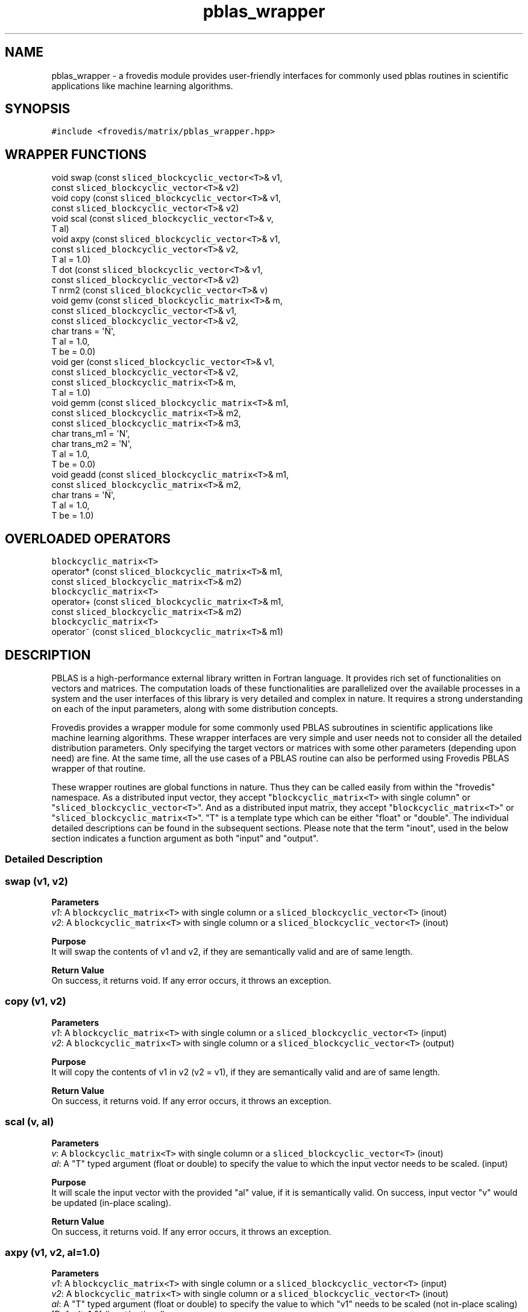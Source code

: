 .TH "pblas_wrapper" "" "" "" ""
.SH NAME
.PP
pblas_wrapper \- a frovedis module provides user\-friendly interfaces
for commonly used pblas routines in scientific applications like machine
learning algorithms.
.SH SYNOPSIS
.PP
\f[C]#include\ <frovedis/matrix/pblas_wrapper.hpp>\f[]
.SH WRAPPER FUNCTIONS
.PP
void swap (const \f[C]sliced_blockcyclic_vector<T>\f[]& v1,
.PD 0
.P
.PD
\  \  \  \  \  \ const \f[C]sliced_blockcyclic_vector<T>\f[]& v2)
.PD 0
.P
.PD
void copy (const \f[C]sliced_blockcyclic_vector<T>\f[]& v1,
.PD 0
.P
.PD
\  \  \  \  \  \ const \f[C]sliced_blockcyclic_vector<T>\f[]& v2)
.PD 0
.P
.PD
void scal (const \f[C]sliced_blockcyclic_vector<T>\f[]& v,
.PD 0
.P
.PD
\  \  \  \  \  \ T al)
.PD 0
.P
.PD
void axpy (const \f[C]sliced_blockcyclic_vector<T>\f[]& v1,
.PD 0
.P
.PD
\  \  \  \  \  \ const \f[C]sliced_blockcyclic_vector<T>\f[]& v2,
.PD 0
.P
.PD
\  \  \  \  \  \ T al = 1.0)
.PD 0
.P
.PD
T dot (const \f[C]sliced_blockcyclic_vector<T>\f[]& v1,
.PD 0
.P
.PD
\  \  \  \ const \f[C]sliced_blockcyclic_vector<T>\f[]& v2)
.PD 0
.P
.PD
T nrm2 (const \f[C]sliced_blockcyclic_vector<T>\f[]& v)
.PD 0
.P
.PD
void gemv (const \f[C]sliced_blockcyclic_matrix<T>\f[]& m,
.PD 0
.P
.PD
\  \  \  \  \  \ const \f[C]sliced_blockcyclic_vector<T>\f[]& v1,
.PD 0
.P
.PD
\  \  \  \  \  \ const \f[C]sliced_blockcyclic_vector<T>\f[]& v2,
.PD 0
.P
.PD
\  \  \  \  \  \ char trans = \[aq]N\[aq],
.PD 0
.P
.PD
\  \  \  \  \  \ T al = 1.0,
.PD 0
.P
.PD
\  \  \  \  \  \ T be = 0.0)
.PD 0
.P
.PD
void ger (const \f[C]sliced_blockcyclic_vector<T>\f[]& v1,
.PD 0
.P
.PD
\  \  \  \  \ const \f[C]sliced_blockcyclic_vector<T>\f[]& v2,
.PD 0
.P
.PD
\  \  \  \  \ const \f[C]sliced_blockcyclic_matrix<T>\f[]& m,
.PD 0
.P
.PD
\  \  \  \  \ T al = 1.0)
.PD 0
.P
.PD
void gemm (const \f[C]sliced_blockcyclic_matrix<T>\f[]& m1,
.PD 0
.P
.PD
\  \  \  \  \  \ const \f[C]sliced_blockcyclic_matrix<T>\f[]& m2,
.PD 0
.P
.PD
\  \  \  \  \  \ const \f[C]sliced_blockcyclic_matrix<T>\f[]& m3,
.PD 0
.P
.PD
\  \  \  \  \  \ char trans_m1 = \[aq]N\[aq],
.PD 0
.P
.PD
\  \  \  \  \  \ char trans_m2 = \[aq]N\[aq],
.PD 0
.P
.PD
\  \  \  \  \  \ T al = 1.0,
.PD 0
.P
.PD
\  \  \  \  \  \ T be = 0.0)
.PD 0
.P
.PD
void geadd (const \f[C]sliced_blockcyclic_matrix<T>\f[]& m1,
.PD 0
.P
.PD
\  \  \  \  \  \ const \f[C]sliced_blockcyclic_matrix<T>\f[]& m2,
.PD 0
.P
.PD
\  \  \  \  \  \ char trans = \[aq]N\[aq],
.PD 0
.P
.PD
\  \  \  \  \  \ T al = 1.0,
.PD 0
.P
.PD
\  \  \  \  \  \ T be = 1.0)
.SH OVERLOADED OPERATORS
.PP
\f[C]blockcyclic_matrix<T>\f[]
.PD 0
.P
.PD
operator* (const \f[C]sliced_blockcyclic_matrix<T>\f[]& m1,
.PD 0
.P
.PD
\  \  \  \  \  \ const \f[C]sliced_blockcyclic_matrix<T>\f[]& m2)
.PD 0
.P
.PD
\f[C]blockcyclic_matrix<T>\f[]
.PD 0
.P
.PD
operator+ (const \f[C]sliced_blockcyclic_matrix<T>\f[]& m1,
.PD 0
.P
.PD
\  \  \  \  \  \ const \f[C]sliced_blockcyclic_matrix<T>\f[]& m2)
.PD 0
.P
.PD
\f[C]blockcyclic_matrix<T>\f[]
.PD 0
.P
.PD
operator~ (const \f[C]sliced_blockcyclic_matrix<T>\f[]& m1)
.SH DESCRIPTION
.PP
PBLAS is a high\-performance external library written in Fortran
language.
It provides rich set of functionalities on vectors and matrices.
The computation loads of these functionalities are parallelized over the
available processes in a system and the user interfaces of this library
is very detailed and complex in nature.
It requires a strong understanding on each of the input parameters,
along with some distribution concepts.
.PP
Frovedis provides a wrapper module for some commonly used PBLAS
subroutines in scientific applications like machine learning algorithms.
These wrapper interfaces are very simple and user needs not to consider
all the detailed distribution parameters.
Only specifying the target vectors or matrices with some other
parameters (depending upon need) are fine.
At the same time, all the use cases of a PBLAS routine can also be
performed using Frovedis PBLAS wrapper of that routine.
.PP
These wrapper routines are global functions in nature.
Thus they can be called easily from within the "frovedis" namespace.
As a distributed input vector, they accept
"\f[C]blockcyclic_matrix<T>\f[] with single column" or
"\f[C]sliced_blockcyclic_vector<T>\f[]".
And as a distributed input matrix, they accept
"\f[C]blockcyclic_matrix<T>\f[]" or
"\f[C]sliced_blockcyclic_matrix<T>\f[]".
"T" is a template type which can be either "float" or "double".
The individual detailed descriptions can be found in the subsequent
sections.
Please note that the term "inout", used in the below section indicates a
function argument as both "input" and "output".
.SS Detailed Description
.SS swap (v1, v2)
.PP
\f[B]Parameters\f[]
.PD 0
.P
.PD
\f[I]v1\f[]: A \f[C]blockcyclic_matrix<T>\f[] with single column or a
\f[C]sliced_blockcyclic_vector<T>\f[] (inout)
.PD 0
.P
.PD
\f[I]v2\f[]: A \f[C]blockcyclic_matrix<T>\f[] with single column or a
\f[C]sliced_blockcyclic_vector<T>\f[] (inout)
.PP
\f[B]Purpose\f[]
.PD 0
.P
.PD
It will swap the contents of v1 and v2, if they are semantically valid
and are of same length.
.PP
\f[B]Return Value\f[]
.PD 0
.P
.PD
On success, it returns void.
If any error occurs, it throws an exception.
.SS copy (v1, v2)
.PP
\f[B]Parameters\f[]
.PD 0
.P
.PD
\f[I]v1\f[]: A \f[C]blockcyclic_matrix<T>\f[] with single column or a
\f[C]sliced_blockcyclic_vector<T>\f[] (input)
.PD 0
.P
.PD
\f[I]v2\f[]: A \f[C]blockcyclic_matrix<T>\f[] with single column or a
\f[C]sliced_blockcyclic_vector<T>\f[] (output)
.PP
\f[B]Purpose\f[]
.PD 0
.P
.PD
It will copy the contents of v1 in v2 (v2 = v1), if they are
semantically valid and are of same length.
.PP
\f[B]Return Value\f[]
.PD 0
.P
.PD
On success, it returns void.
If any error occurs, it throws an exception.
.SS scal (v, al)
.PP
\f[B]Parameters\f[]
.PD 0
.P
.PD
\f[I]v\f[]: A \f[C]blockcyclic_matrix<T>\f[] with single column or a
\f[C]sliced_blockcyclic_vector<T>\f[] (inout)
.PD 0
.P
.PD
\f[I]al\f[]: A "T" typed argument (float or double) to specify the value
to which the input vector needs to be scaled.
(input)
.PP
\f[B]Purpose\f[]
.PD 0
.P
.PD
It will scale the input vector with the provided "al" value, if it is
semantically valid.
On success, input vector "v" would be updated (in\-place scaling).
.PP
\f[B]Return Value\f[]
.PD 0
.P
.PD
On success, it returns void.
If any error occurs, it throws an exception.
.SS axpy (v1, v2, al=1.0)
.PP
\f[B]Parameters\f[]
.PD 0
.P
.PD
\f[I]v1\f[]: A \f[C]blockcyclic_matrix<T>\f[] with single column or a
\f[C]sliced_blockcyclic_vector<T>\f[] (input)
.PD 0
.P
.PD
\f[I]v2\f[]: A \f[C]blockcyclic_matrix<T>\f[] with single column or a
\f[C]sliced_blockcyclic_vector<T>\f[] (inout)
.PD 0
.P
.PD
\f[I]al\f[]: A "T" typed argument (float or double) to specify the value
to which "v1" needs to be scaled (not in\-place scaling) [Default: 1.0]
(input/optional)
.PP
\f[B]Purpose\f[]
.PD 0
.P
.PD
It will solve the expression v2 = al*v1 + v2, if the input vectors are
semantically valid and are of same length.
On success, "v2" will be updated with desired result, but "v1" would
remain unchanged.
.PP
\f[B]Return Value\f[]
.PD 0
.P
.PD
On success, it returns void.
If any error occurs, it throws an exception.
.SS dot (v1, v2)
.PP
\f[B]Parameters\f[]
.PD 0
.P
.PD
\f[I]v1\f[]: A \f[C]blockcyclic_matrix<T>\f[] with single column or a
\f[C]sliced_blockcyclic_vector<T>\f[] (input)
.PD 0
.P
.PD
\f[I]v2\f[]: A \f[C]blockcyclic_matrix<T>\f[] with single column or a
\f[C]sliced_blockcyclic_vector<T>\f[] (input)
.PP
\f[B]Purpose\f[]
.PD 0
.P
.PD
It will perform dot product of the input vectors, if they are
semantically valid and are of same length.
Input vectors would not get modified during the operation.
.PP
\f[B]Return Value\f[]
.PD 0
.P
.PD
On success, it returns the dot product result of the type "float" or
"double".
If any error occurs, it throws an exception.
.SS nrm2 (v)
.PP
\f[B]Parameters\f[]
.PD 0
.P
.PD
\f[I]v\f[]: A \f[C]blockcyclic_matrix<T>\f[] with single column or a
\f[C]sliced_blockcyclic_vector<T>\f[] (input)
.PP
\f[B]Purpose\f[]
.PD 0
.P
.PD
It will calculate the norm of the input vector, if it is semantically
valid.
Input vector would not get modified during the operation.
.PP
\f[B]Return Value\f[]
.PD 0
.P
.PD
On success, it returns the norm value of the type "float" or "double".
If any error occurs, it throws an exception.
.SS gemv (m, v1, v2, trans=\[aq]N\[aq], al=1.0, be=0.0)
.PP
\f[B]Parameters\f[]
.PD 0
.P
.PD
\f[I]m\f[]: A \f[C]blockcyclic_matrix<T>\f[] or a
\f[C]sliced_blockcyclic_matrix<T>\f[] (input)
.PD 0
.P
.PD
\f[I]v1\f[]: A \f[C]blockcyclic_matrix<T>\f[] with single column or a
\f[C]sliced_blockcyclic_vector<T>\f[] (input)
.PD 0
.P
.PD
\f[I]v2\f[]: A \f[C]blockcyclic_matrix<T>\f[] with single column or a
\f[C]sliced_blockcyclic_vector<T>\f[] (inout)
.PD 0
.P
.PD
\f[I]trans\f[]: A character value can be either \[aq]N\[aq] or
\[aq]T\[aq] [Default: \[aq]N\[aq]] (input/optional)
.PD 0
.P
.PD
\f[I]al\f[]: A "T" typed (float or double) scalar value [Default: 1.0]
(input/optional)
.PD 0
.P
.PD
\f[I]be\f[]: A "T" typed (float or double) scalar value [Default: 0.0]
(input/optional)
.PP
\f[B]Purpose\f[]
.PD 0
.P
.PD
The primary aim of this routine is to perform simple matrix\-vector
multiplication.
.PD 0
.P
.PD
But it can also be used to perform any of the below operations:
.IP
.nf
\f[C]
(1)\ v2\ =\ al*m*v1\ +\ be*v2\ \ \ 
(2)\ v2\ =\ al*transpose(m)*v1\ +\ be*v2
\f[]
.fi
.PP
If trans=\[aq]N\[aq], then expression (1) is solved.
In that case, the size of "v1" must be at least the number of columns in
"m" and the size of "v2" must be at least the number of rows in "m".
.PD 0
.P
.PD
If trans=\[aq]T\[aq], then expression (2) is solved.
In that case, the size of "v1" must be at least the number of rows in
"m" and the size of "v2" must be at least the number of columns in "m".
.PP
Since "v2" is used as input\-output both, memory must be allocated for
this vector before calling this routine, even if simple matrix\-vector
multiplication is required.
Otherwise, this routine will throw an exception.
.PP
For simple matrix\-vector multiplication, no need to specify values for
the input parameters "trans", "al" and "be" (leave them at their default
values).
.PP
On success, "v2" will be overwritten with the desired output.
But "m" and "v1" would remain unchanged.
.PP
\f[B]Return Value\f[]
.PD 0
.P
.PD
On success, it returns void.
If any error occurs, it throws an exception.
.SS ger (v1, v2, m, al=1.0)
.PP
\f[B]Parameters\f[]
.PD 0
.P
.PD
\f[I]v1\f[]: A \f[C]blockcyclic_matrix<T>\f[] with single column or a
\f[C]sliced_blockcyclic_vector<T>\f[] (input)
.PD 0
.P
.PD
\f[I]v2\f[]: A \f[C]blockcyclic_matrix<T>\f[] with single column or a
\f[C]sliced_blockcyclic_vector<T>\f[] (input)
.PD 0
.P
.PD
\f[I]m\f[]: A \f[C]blockcyclic_matrix<T>\f[] or a
\f[C]sliced_blockcyclic_matrix<T>\f[] (inout)
.PD 0
.P
.PD
\f[I]al\f[]: A "T" typed (float or double) scalar value [Default: 1.0]
(input/optional)
.PP
\f[B]Purpose\f[]
.PD 0
.P
.PD
The primary aim of this routine is to perform simple vector\-vector
multiplication of the sizes "a" and "b" respectively to form an axb
matrix.
But it can also be used to perform the below operations:
.IP
.nf
\f[C]
m\ =\ al*v1*v2\[aq]\ +\ m
\f[]
.fi
.PP
This operation can only be performed if the inputs are semantically
valid and the size of "v1" is at least the number of rows in matrix "m"
and the size of "v2" is at least the number of columns in matrix "m".
.PP
Since "m" is used as input\-output both, memory must be allocated for
this matrix before calling this routine, even if simple vector\-vector
multiplication is required.
Otherwise it will throw an exception.
.PP
For simple vector\-vector multiplication, no need to specify the value
for the input parameter "al" (leave it at its default value).
.PP
On success, "m" will be overwritten with the desired output.
But "v1" and "v2" will remain unchanged.
.PP
\f[B]Return Value\f[]
.PD 0
.P
.PD
On success, it returns void.
If any error occurs, it throws an exception.
.SS gemm (m1, m2, m3, trans_m1=\[aq]N\[aq], trans_m2=\[aq]N\[aq],
al=1.0, be=0.0)
.PP
\f[B]Parameters\f[]
.PD 0
.P
.PD
\f[I]m1\f[]: A \f[C]blockcyclic_matrix<T>\f[] or a
\f[C]sliced_blockcyclic_matrix<T>\f[] (input)
.PD 0
.P
.PD
\f[I]m2\f[]: A \f[C]blockcyclic_matrix<T>\f[] or a
\f[C]sliced_blockcyclic_matrix<T>\f[] (input)
.PD 0
.P
.PD
\f[I]m3\f[]: A \f[C]blockcyclic_matrix<T>\f[] or a
\f[C]sliced_blockcyclic_matrix<T>\f[] (inout)
.PD 0
.P
.PD
\f[I]trans_m1\f[]: A character value can be either \[aq]N\[aq] or
\[aq]T\[aq] [Default: \[aq]N\[aq]] (input/optional)
.PD 0
.P
.PD
\f[I]trans_m2\f[]: A character value can be either \[aq]N\[aq] or
\[aq]T\[aq] [Default: \[aq]N\[aq]] (input/optional)
.PD 0
.P
.PD
\f[I]al\f[]: A "T" typed (float or double) scalar value [Default: 1.0]
(input/optional)
.PD 0
.P
.PD
\f[I]be\f[]: A "T" typed (float or double) scalar value [Default: 0.0]
(input/optional)
.PP
\f[B]Purpose\f[]
.PD 0
.P
.PD
The primary aim of this routine is to perform simple matrix\-matrix
multiplication.
.PD 0
.P
.PD
But it can also be used to perform any of the below operations:
.IP
.nf
\f[C]
(1)\ m3\ =\ al*m1*m2\ +\ be*m3
(2)\ m3\ =\ al*transpose(m1)*m2\ +\ be*m3
(3)\ m3\ =\ al*m1*transpose(m2)\ +\ be*m3
(4)\ m3\ =\ al*transpose(m1)*transpose(m2)\ +\ be*m3\ \ 
\f[]
.fi
.IP "(1)" 4
will be performed, if both "trans_m1" and "trans_m2" are \[aq]N\[aq].
.PD 0
.P
.PD
.IP "(2)" 4
will be performed, if trans_m1=\[aq]T\[aq] and trans_m2 = \[aq]N\[aq].
.PD 0
.P
.PD
.IP "(3)" 4
will be performed, if trans_m1=\[aq]N\[aq] and trans_m2 = \[aq]T\[aq].
.PD 0
.P
.PD
.IP "(4)" 4
will be performed, if both "trans_m1" and "trans_m2" are \[aq]T\[aq].
.PP
If we have four variables nrowa, nrowb, ncola, ncolb defined as follows:
.IP
.nf
\f[C]
if(trans_m1\ ==\ \[aq]N\[aq])\ {
\ \ nrowa\ =\ number\ of\ rows\ in\ m1
\ \ ncola\ =\ number\ of\ columns\ in\ m1
}
else\ if(trans_m1\ ==\ \[aq]T\[aq])\ {
\ \ nrowa\ =\ number\ of\ columns\ in\ m1
\ \ ncola\ =\ number\ of\ rows\ in\ m1
}

if(trans_m2\ ==\ \[aq]N\[aq])\ {
\ \ nrowb\ =\ number\ of\ rows\ in\ m2
\ \ ncolb\ =\ number\ of\ columns\ in\ m2
}
else\ if(trans_m2\ ==\ \[aq]T\[aq])\ {
\ \ nrowb\ =\ number\ of\ columns\ in\ m2
\ \ ncolb\ =\ number\ of\ rows\ in\ m2
}
\f[]
.fi
.PP
Then this function can be executed successfully, if the below conditions
are all true:
.IP
.nf
\f[C]
(a)\ "ncola"\ is\ equal\ to\ "nrowb"
(b)\ number\ of\ rows\ in\ "m3"\ is\ equal\ to\ or\ greater\ than\ "nrowa"
(b)\ number\ of\ columns\ in\ "m3"\ is\ equal\ to\ or\ greater\ than\ "ncolb"
\f[]
.fi
.PP
Since "m3" is used as input\-output both, memory must be allocated for
this matrix before calling this routine, even if simple matrix\-matrix
multiplication is required.
Otherwise it will throw an exception.
.PP
For simple matrix\-matrix multiplication, no need to specify the value
for the input parameters "trans_m1", "trans_m2", "al", "be" (leave them
at their default values).
.PP
On success, "m3" will be overwritten with the desired output.
But "m1" and "m2" will remain unchanged.
.PP
\f[B]Return Value\f[]
.PD 0
.P
.PD
On success, it returns void.
If any error occurs, it throws an exception.
.SS geadd (m1, m2, trans=\[aq]N\[aq], al=1.0, be=1.0)
.PP
\f[B]Parameters\f[]
.PD 0
.P
.PD
\f[I]m1\f[]: A \f[C]blockcyclic_matrix<T>\f[] or a
\f[C]sliced_blockcyclic_matrix<T>\f[] (input)
.PD 0
.P
.PD
\f[I]m2\f[]: A \f[C]blockcyclic_matrix<T>\f[] or a
\f[C]sliced_blockcyclic_matrix<T>\f[] (inout)
.PD 0
.P
.PD
\f[I]trans\f[]: A character value can be either \[aq]N\[aq] or
\[aq]T\[aq] [Default: \[aq]N\[aq]] (input/optional)
.PD 0
.P
.PD
\f[I]al\f[]: A "T" typed (float or double) scalar value [Default: 1.0]
(input/optional)
.PD 0
.P
.PD
\f[I]be\f[]: A "T" typed (float or double) scalar value [Default: 1.0]
(input/optional)
.PP
\f[B]Purpose\f[]
.PD 0
.P
.PD
The primary aim of this routine is to perform simple matrix\-matrix
addition.
But it can also be used to perform any of the below operations:
.IP
.nf
\f[C]
(1)\ m2\ =\ al*m1\ +\ be*m2
(2)\ m2\ =\ al*transpose(m1)\ +\ be*m2
\f[]
.fi
.PP
If trans=\[aq]N\[aq], then expression (1) is solved.
In that case, the number of rows and the number of columns in "m1"
should be equal to the number of rows and the number of columns in "m2"
respectively.
.PD 0
.P
.PD
If trans=\[aq]T\[aq], then expression (2) is solved.
In that case, the number of columns and the number of rows in "m1"
should be equal to the number of rows and the number of columns in "m2"
respectively.
.PP
If it is needed to scale the input matrices before the addition,
corresponding "al" and "be" values can be provided.
But for simple matrix\-matrix addition, no need to specify values for
the input parameters "trans", "al" and "be" (leave them at their default
values).
.PP
On success, "m2" will be overwritten with the desired output.
But "m1" would remain unchanged.
.PP
\f[B]Return Value\f[]
.PD 0
.P
.PD
On success, it returns void.
If any error occurs, it throws an exception.
.SS operator* (m1, m2)
.PP
\f[B]Parameters\f[]
.PD 0
.P
.PD
\f[I]m1\f[]: A \f[C]blockcyclic_matrix<T>\f[] or a
\f[C]sliced_blockcyclic_matrix<T>\f[] (input)
.PD 0
.P
.PD
\f[I]m2\f[]: A \f[C]blockcyclic_matrix<T>\f[] or a
\f[C]sliced_blockcyclic_matrix<T>\f[] (input)
.PP
\f[B]Purpose\f[]
.PD 0
.P
.PD
This operator operates on two input matrices and returns the resultant
matrix after successful multiplication.
Both the input matrices remain unchanged.
.PP
\f[B]Return Value\f[]
.PD 0
.P
.PD
On success, it returns the resultant matrix of the type
\f[C]blockcyclic_matrix<T>\f[].
If any error occurs, it throws an exception.
.SS operator+ (m1, m2)
.PP
\f[B]Parameters\f[]
.PD 0
.P
.PD
\f[I]m1\f[]: A \f[C]blockcyclic_matrix<T>\f[] or a
\f[C]sliced_blockcyclic_matrix<T>\f[] (input)
.PD 0
.P
.PD
\f[I]m2\f[]: A \f[C]blockcyclic_matrix<T>\f[] or a
\f[C]sliced_blockcyclic_matrix<T>\f[] (input)
.PP
\f[B]Purpose\f[]
.PD 0
.P
.PD
This operator operates on two input matrices and returns the resultant
matrix after successful addition.
Both the input matrices remain unchanged.
.PP
\f[B]Return Value\f[]
.PD 0
.P
.PD
On success, it returns the resultant matrix of the type
\f[C]blockcyclic_matrix<T>\f[].
If any error occurs, it throws an exception.
.SS operator~ (m1)
.PP
\f[B]Parameters\f[]
.PD 0
.P
.PD
\f[I]m1\f[]: A \f[C]blockcyclic_matrix<T>\f[] or a
\f[C]sliced_blockcyclic_matrix<T>\f[] (input)
.PP
\f[B]Purpose\f[]
.PD 0
.P
.PD
This operator operates on single input matrix and returns its transposed
matrix.
E.g., if "m" is a matrix of type \f[C]blockcyclic_matrix<T>\f[], then
"~m" will return transposed of matrix "m" of the type
\f[C]blockcyclic_matrix<T>\f[].
.PP
\f[B]Return Value\f[] On success, it returns the resultant matrix of the
type \f[C]blockcyclic_matrix<T>\f[].
If any error occurs, it throws an exception.
.SH SEE ALSO
.PP
sliced_blockcyclic_matrix_local, sliced_blockcyclic_vector_local,
blas_wrapper
